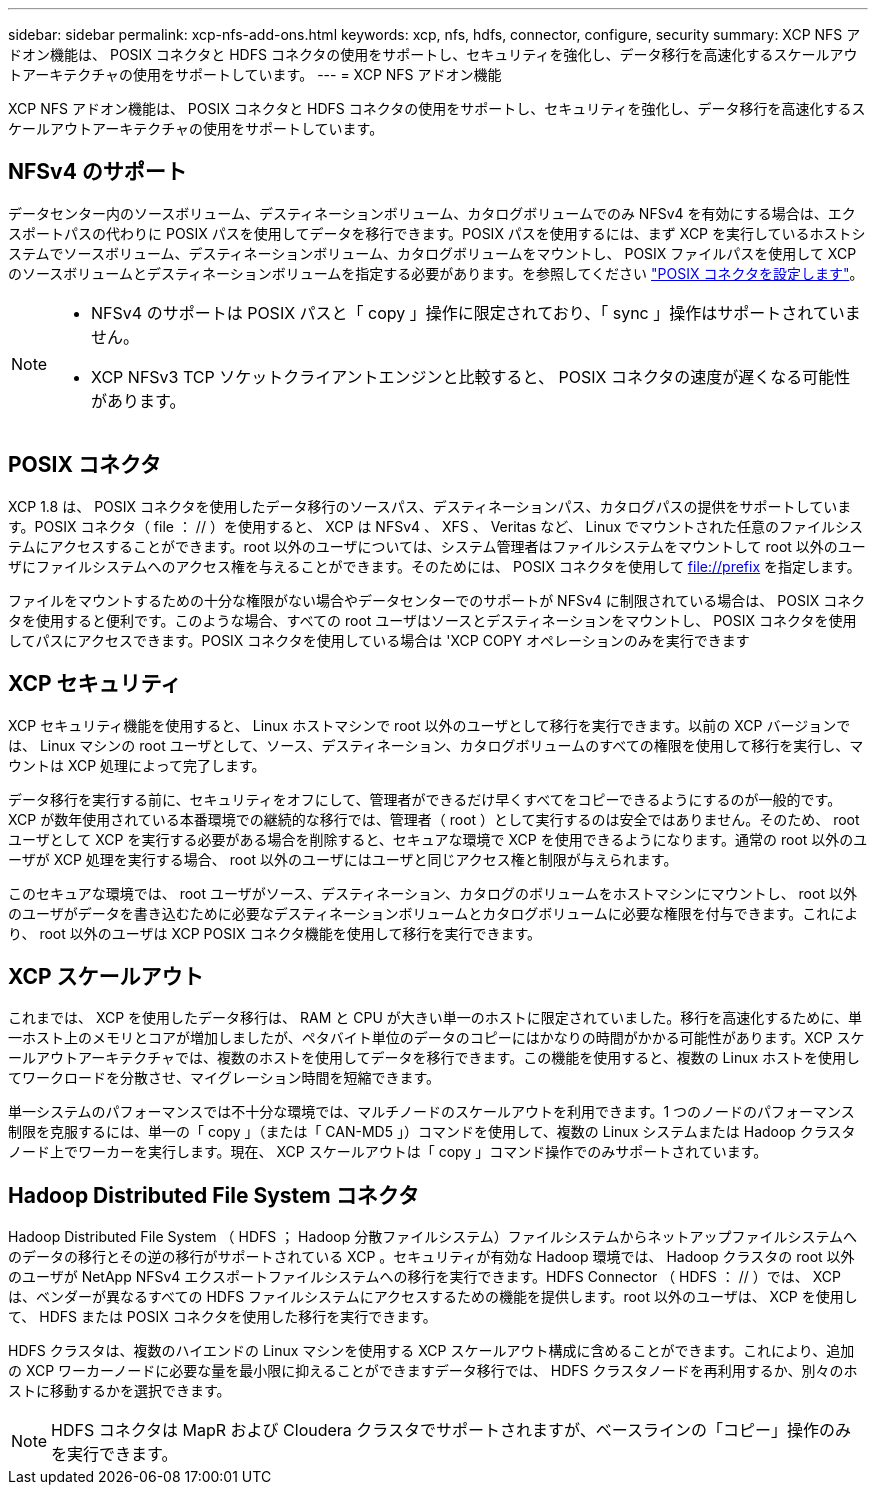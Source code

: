 ---
sidebar: sidebar 
permalink: xcp-nfs-add-ons.html 
keywords: xcp, nfs, hdfs, connector, configure, security 
summary: XCP NFS アドオン機能は、 POSIX コネクタと HDFS コネクタの使用をサポートし、セキュリティを強化し、データ移行を高速化するスケールアウトアーキテクチャの使用をサポートしています。 
---
= XCP NFS アドオン機能


[role="lead"]
XCP NFS アドオン機能は、 POSIX コネクタと HDFS コネクタの使用をサポートし、セキュリティを強化し、データ移行を高速化するスケールアウトアーキテクチャの使用をサポートしています。



== NFSv4 のサポート

データセンター内のソースボリューム、デスティネーションボリューム、カタログボリュームでのみ NFSv4 を有効にする場合は、エクスポートパスの代わりに POSIX パスを使用してデータを移行できます。POSIX パスを使用するには、まず XCP を実行しているホストシステムでソースボリューム、デスティネーションボリューム、カタログボリュームをマウントし、 POSIX ファイルパスを使用して XCP のソースボリュームとデスティネーションボリュームを指定する必要があります。を参照してください link:xcp-configure-posix-connector-nfs.html["POSIX コネクタを設定します"]。

[NOTE]
====
* NFSv4 のサポートは POSIX パスと「 copy 」操作に限定されており、「 sync 」操作はサポートされていません。
* XCP NFSv3 TCP ソケットクライアントエンジンと比較すると、 POSIX コネクタの速度が遅くなる可能性があります。


====


== POSIX コネクタ

XCP 1.8 は、 POSIX コネクタを使用したデータ移行のソースパス、デスティネーションパス、カタログパスの提供をサポートしています。POSIX コネクタ（ file ： // ）を使用すると、 XCP は NFSv4 、 XFS 、 Veritas など、 Linux でマウントされた任意のファイルシステムにアクセスすることができます。root 以外のユーザについては、システム管理者はファイルシステムをマウントして root 以外のユーザにファイルシステムへのアクセス権を与えることができます。そのためには、 POSIX コネクタを使用して file://prefix を指定します。

ファイルをマウントするための十分な権限がない場合やデータセンターでのサポートが NFSv4 に制限されている場合は、 POSIX コネクタを使用すると便利です。このような場合、すべての root ユーザはソースとデスティネーションをマウントし、 POSIX コネクタを使用してパスにアクセスできます。POSIX コネクタを使用している場合は 'XCP COPY オペレーションのみを実行できます



== XCP セキュリティ

XCP セキュリティ機能を使用すると、 Linux ホストマシンで root 以外のユーザとして移行を実行できます。以前の XCP バージョンでは、 Linux マシンの root ユーザとして、ソース、デスティネーション、カタログボリュームのすべての権限を使用して移行を実行し、マウントは XCP 処理によって完了します。

データ移行を実行する前に、セキュリティをオフにして、管理者ができるだけ早くすべてをコピーできるようにするのが一般的です。XCP が数年使用されている本番環境での継続的な移行では、管理者（ root ）として実行するのは安全ではありません。そのため、 root ユーザとして XCP を実行する必要がある場合を削除すると、セキュアな環境で XCP を使用できるようになります。通常の root 以外のユーザが XCP 処理を実行する場合、 root 以外のユーザにはユーザと同じアクセス権と制限が与えられます。

このセキュアな環境では、 root ユーザがソース、デスティネーション、カタログのボリュームをホストマシンにマウントし、 root 以外のユーザがデータを書き込むために必要なデスティネーションボリュームとカタログボリュームに必要な権限を付与できます。これにより、 root 以外のユーザは XCP POSIX コネクタ機能を使用して移行を実行できます。



== XCP スケールアウト

これまでは、 XCP を使用したデータ移行は、 RAM と CPU が大きい単一のホストに限定されていました。移行を高速化するために、単一ホスト上のメモリとコアが増加しましたが、ペタバイト単位のデータのコピーにはかなりの時間がかかる可能性があります。XCP スケールアウトアーキテクチャでは、複数のホストを使用してデータを移行できます。この機能を使用すると、複数の Linux ホストを使用してワークロードを分散させ、マイグレーション時間を短縮できます。

単一システムのパフォーマンスでは不十分な環境では、マルチノードのスケールアウトを利用できます。1 つのノードのパフォーマンス制限を克服するには、単一の「 copy 」（または「 CAN-MD5 」）コマンドを使用して、複数の Linux システムまたは Hadoop クラスタノード上でワーカーを実行します。現在、 XCP スケールアウトは「 copy 」コマンド操作でのみサポートされています。



== Hadoop Distributed File System コネクタ

Hadoop Distributed File System （ HDFS ； Hadoop 分散ファイルシステム）ファイルシステムからネットアップファイルシステムへのデータの移行とその逆の移行がサポートされている XCP 。セキュリティが有効な Hadoop 環境では、 Hadoop クラスタの root 以外のユーザが NetApp NFSv4 エクスポートファイルシステムへの移行を実行できます。HDFS Connector （ HDFS ： // ）では、 XCP は、ベンダーが異なるすべての HDFS ファイルシステムにアクセスするための機能を提供します。root 以外のユーザは、 XCP を使用して、 HDFS または POSIX コネクタを使用した移行を実行できます。

HDFS クラスタは、複数のハイエンドの Linux マシンを使用する XCP スケールアウト構成に含めることができます。これにより、追加の XCP ワーカーノードに必要な量を最小限に抑えることができますデータ移行では、 HDFS クラスタノードを再利用するか、別々のホストに移動するかを選択できます。


NOTE: HDFS コネクタは MapR および Cloudera クラスタでサポートされますが、ベースラインの「コピー」操作のみを実行できます。
